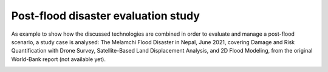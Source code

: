 Post-flood disaster evaluation study
------------------------------------
As example to show how the discussed technologies are combined in order to evaluate and manage a post-flood scenario, a study case is analysed:
The Melamchi Flood Disaster in Nepal, June 2021, covering Damage and Risk Quantification with Drone Survey, Satellite-Based Land Displacement Analysis, and 2D Flood Modeling, from the original World-Bank report (not available yet).

.. image:: Melamchi_Post-Flood.png
  :width: 600
  :alt: Melamchi.
  
  


